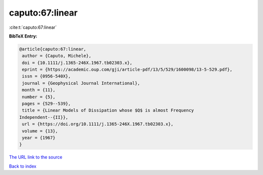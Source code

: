 caputo:67:linear
================

:cite:t:`caputo:67:linear`

**BibTeX Entry:**

.. code-block:: bibtex

   @article{caputo:67:linear,
    author = {Caputo, Michele},
    doi = {10.1111/j.1365-246X.1967.tb02303.x},
    eprint = {https://academic.oup.com/gji/article-pdf/13/5/529/1600098/13-5-529.pdf},
    issn = {0956-540X},
    journal = {Geophysical Journal International},
    month = {11},
    number = {5},
    pages = {529--539},
    title = {Linear Models of Dissipation whose $Q$ is almost Frequency
   Independent--{II}},
    url = {https://doi.org/10.1111/j.1365-246X.1967.tb02303.x},
    volume = {13},
    year = {1967}
   }
`The URL link to the source <ttps://doi.org/10.1111/j.1365-246X.1967.tb02303.x}>`_


`Back to index <../By-Cite-Keys.html>`_
